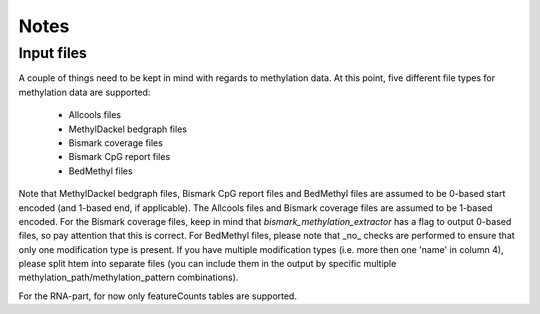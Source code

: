 Notes
-----

Input files
===========

A couple of things need to be kept in mind with regards to methylation data.
At this point, five different file types for methylation data are supported:
 - Allcools files
 - MethylDackel bedgraph files
 - Bismark coverage files
 - Bismark CpG report files
 - BedMethyl files

Note that MethylDackel bedgraph files, Bismark CpG report files and BedMethyl files are assumed to be 0-based start encoded (and 1-based end, if applicable).
The Allcools files and Bismark coverage files are assumed to be 1-based encoded. 
For the Bismark coverage files, keep in mind that `bismark_methylation_extractor` has a flag to output 0-based files, so pay attention that this is correct.
For BedMethyl files, please note that _no_ checks are performed to ensure that only one modification type is present.
If you have multiple modification types (i.e. more then one 'name' in column 4), please split htem into separate files (you can include them in the output by specific multiple methylation_path/methylation_pattern combinations).

For the RNA-part, for now only featureCounts tables are supported.